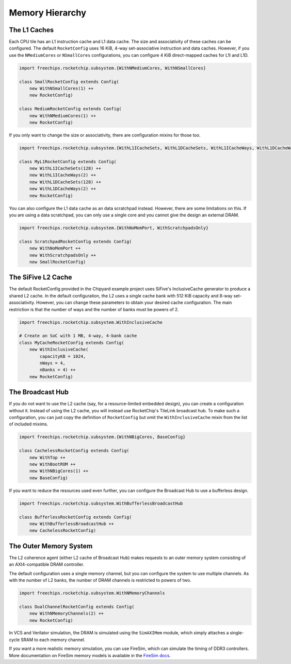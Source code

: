 Memory Hierarchy
===============================

The L1 Caches
--------------

Each CPU tile has an L1 instruction cache and L1 data cache. The size and
associativity of these caches can be configured. The default ``RocketConfig``
uses 16 KiB, 4-way set-associative instruction and data caches. However,
if you use the ``NMediumCores`` or ``NSmallCores`` configurations, you can
configure 4 KiB direct-mapped caches for L1I and L1D.

.. code-block:: scala

    import freechips.rocketchip.subsystem.{WithNMediumCores, WithNSmallCores}

    class SmallRocketConfig extends Config(
        new WithNSmallCores(1) ++
        new RocketConfig)

    class MediumRocketConfig extends Config(
        new WithNMediumCores(1) ++
        new RocketConfig)

If you only want to change the size or associativity, there are configuration
mixins for those too.

.. code-block:: scala

    import freechips.rocketchip.subsystem.{WithL1ICacheSets, WithL1DCacheSets, WithL1ICacheWays, WithL1DCacheWays}

    class MyL1RocketConfig extends Config(
        new WithL1ICacheSets(128) ++
        new WithL1ICacheWays(2) ++
        new WithL1DCacheSets(128) ++
        new WithL1DCacheWays(2) ++
        new RocketConfig)

You can also configure the L1 data cache as an data scratchpad instead.
However, there are some limitations on this. If you are using a data scratchpad,
you can only use a single core and you cannot give the design an external DRAM.

.. code-block:: scala

    import freechips.rocketchip.subsystem.{WithNoMemPort, WithScratchpadsOnly}

    class ScratchpadRocketConfig extends Config(
        new WithNoMemPort ++
        new WithScratchpadsOnly ++
        new SmallRocketConfig)

The SiFive L2 Cache
-------------------

The default RocketConfig provided in the Chipyard example project uses SiFive's
InclusiveCache generator to produce a shared L2 cache. In the default
configuration, the L2 uses a single cache bank with 512 KiB capacity and 8-way
set-associativity. However, you can change these parameters to obtain your
desired cache configuration. The main restriction is that the number of ways
and the number of banks must be powers of 2.

.. code-block:: scala

    import freechips.rocketchip.subsystem.WithInclusiveCache

    # Create an SoC with 1 MB, 4-way, 4-bank cache
    class MyCacheRocketConfig extends Config(
        new WithInclusiveCache(
            capacityKB = 1024,
            nWays = 4,
            nBanks = 4) ++
        new RocketConfig)

The Broadcast Hub
-----------------

If you do not want to use the L2 cache (say, for a resource-limited embedded
design), you can create a configuration without it. Instead of using the L2
cache, you will instead use RocketChip's TileLink broadcast hub.
To make such a configuration, you can just copy the definition of
``RocketConfig`` but omit the ``WithInclusiveCache`` mixin from the
list of included mixims.

.. code-block:: scala

    import freechips.rocketchip.subsystem.{WithNBigCores, BaseConfig}

    class CachelessRocketConfig extends Config(
        new WithTop ++
        new WithBootROM ++
        new WithNBigCores(1) ++
        new BaseConfig)

If you want to reduce the resources used even further, you can configure
the Broadcast Hub to use a bufferless design.

.. code-block:: scala

    import freechips.rocketchip.subsystem.WithBufferlessBroadcastHub

    class BufferlessRocketConfig extends Config(
        new WithBufferlessBroadcastHub ++
        new CachelessRocketConfig)

The Outer Memory System
-----------------------

The L2 coherence agent (either L2 cache of Broadcast Hub) makes requests to
an outer memory system consisting of an AXI4-compatible DRAM controller.

The default configuration uses a single memory channel, but you can configure
the system to use multiple channels. As with the number of L2 banks, the
number of DRAM channels is restricted to powers of two.

.. code-block:: scala

    import freechips.rocketchip.subsystem.WithNMemoryChannels

    class DualChannelRocketConfig extends Config(
        new WithNMemoryChannels(2) ++
        new RocketConfig)

In VCS and Verilator simulation, the DRAM is simulated using the
``SimAXIMem`` module, which simply attaches a single-cycle SRAM to each
memory channel.

If you want a more realistic memory simulation, you can use FireSim, which
can simulate the timing of DDR3 controllers. More documentation on FireSim
memory models is available in the `FireSim docs <https://docs.fires.im/en/latest/>`_.
